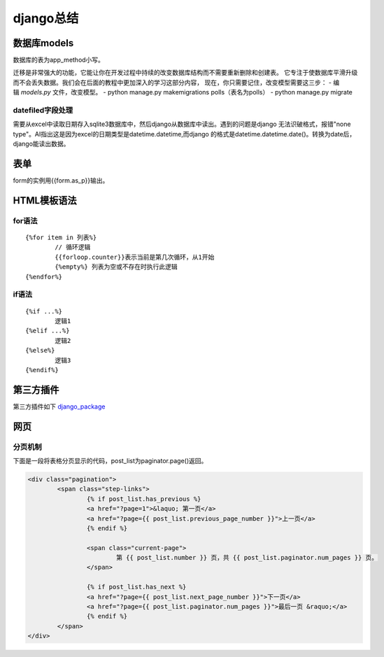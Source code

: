django总结
^^^^^^^^^^^^^^^^^^^^

数据库models
=================

数据库的表为app_method小写。

迁移是非常强大的功能，它能让你在开发过程中持续的改变数据库结构而不需要重新删除和创建表。
它专注于使数据库平滑升级而不会丢失数据。我们会在后面的教程中更加深入的学习这部分内容，
现在，你只需要记住，改变模型需要这三步：
- 编辑 `models.py` 文件，改变模型。
- python manage.py makemigrations polls（表名为polls）
- python manage.py migrate

datefiled字段处理
-----------------------

需要从excel中读取日期存入sqlite3数据库中，然后django从数据库中读出。遇到的问题是django
无法识破格式，报错"none type"。AI指出这是因为excel的日期类型是datetime.datetime,而django
的格式是datetime.datetime.date()。转换为date后，django能读出数据。



表单
===========

form的实例用{{form.as_p}}输出。

HTML模板语法
===================

for语法
--------------

::

    {%for item in 列表%} 
	    // 循环逻辑 
	    {{forloop.counter}}表示当前是第几次循环，从1开始 
	    {%empty%} 列表为空或不存在时执行此逻辑 
    {%endfor%}

if语法
---------------

::

    {%if ...%}
	    逻辑1
    {%elif ...%}
	    逻辑2
    {%else%}
	    逻辑3
    {%endif%}


第三方插件
=================

第三方插件如下 `django_package`_

.. _django_package: https://djangopackages.org/


网页
=============

分页机制
------------

下面是一段将表格分页显示的代码，post_list为paginator.page()返回。

.. code-block:: HTML

        <div class="pagination">
                <span class="step-links">
                        {% if post_list.has_previous %}
                        <a href="?page=1">&laquo; 第一页</a>
                        <a href="?page={{ post_list.previous_page_number }}">上一页</a>
                        {% endif %}

                        <span class="current-page">
                                第 {{ post_list.number }} 页，共 {{ post_list.paginator.num_pages }} 页。
                        </span>

                        {% if post_list.has_next %}
                        <a href="?page={{ post_list.next_page_number }}">下一页</a>
                        <a href="?page={{ post_list.paginator.num_pages }}">最后一页 &raquo;</a>
                        {% endif %}
                </span>
        </div>